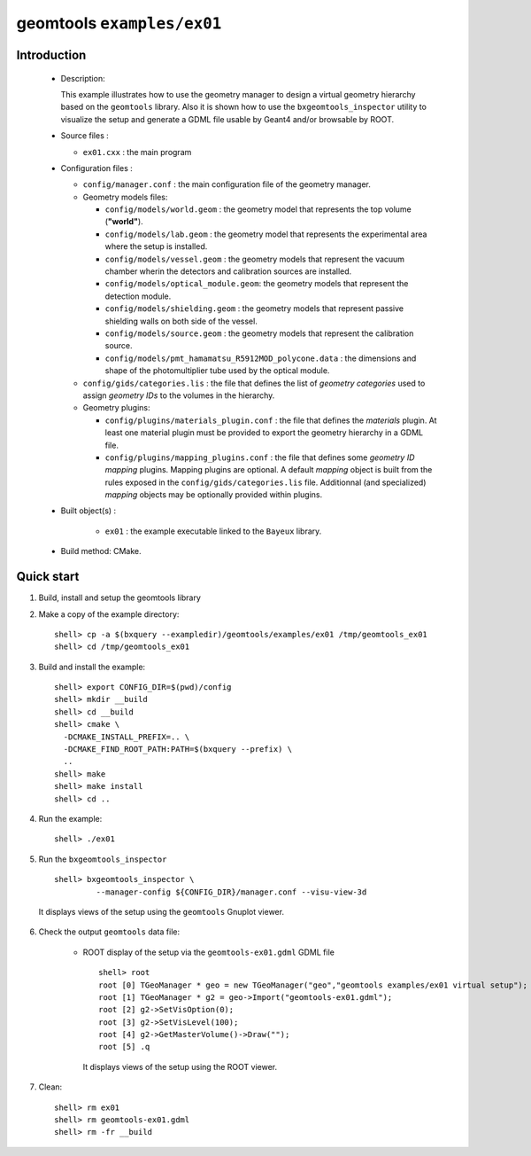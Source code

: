 =============================
geomtools ``examples/ex01``
=============================

Introduction
============

 * Description:

   This  example illustrates  how to  use the geometry manager to
   design a virtual geometry hierarchy based on the ``geomtools``
   library.
   Also it is shown how to use the ``bxgeomtools_inspector`` utility
   to visualize the setup and generate a GDML file usable by Geant4
   and/or browsable by ROOT.

 * Source files :

   * ``ex01.cxx`` : the main program

 * Configuration files :

   * ``config/manager.conf`` : the main configuration file of the geometry
     manager.
   * Geometry models files:

     * ``config/models/world.geom`` : the geometry model that represents
       the top volume (**"world"**).
     * ``config/models/lab.geom`` : the geometry model that represents the
       experimental area where the setup is installed.
     * ``config/models/vessel.geom`` : the geometry models that represent the
       vacuum chamber wherin the detectors and calibration sources are
       installed.
     * ``config/models/optical_module.geom``: the geometry models that represent
       the detection module.
     * ``config/models/shielding.geom`` : the geometry models that represent
       passive shielding walls on both side of the vessel.
     * ``config/models/source.geom`` : the geometry models that represent
       the calibration source.
     * ``config/models/pmt_hamamatsu_R5912MOD_polycone.data`` : the dimensions
       and shape of the photomultiplier tube used by the optical module.

   * ``config/gids/categories.lis`` : the file that defines the
     list of *geometry categories* used to assign *geometry IDs* to the
     volumes in the hierarchy.
   * Geometry plugins:

     * ``config/plugins/materials_plugin.conf`` : the file that defines the
       *materials* plugin. At least one material plugin must be provided
       to export the geometry hierarchy in a GDML file.
     * ``config/plugins/mapping_plugins.conf`` : the file that defines some
       *geometry ID mapping* plugins. Mapping plugins are optional.
       A default *mapping* object is built from the rules exposed in the
       ``config/gids/categories.lis`` file. Additionnal (and specialized)
       *mapping* objects may be optionally provided within plugins.

 * Built object(s) :

     * ``ex01`` : the example executable linked to the ``Bayeux`` library.

 * Build method: CMake.

Quick start
===========

1. Build, install and setup the geomtools library
2. Make a copy of the example directory::

      shell> cp -a $(bxquery --exampledir)/geomtools/examples/ex01 /tmp/geomtools_ex01
      shell> cd /tmp/geomtools_ex01

3. Build and install the example::

      shell> export CONFIG_DIR=$(pwd)/config
      shell> mkdir __build
      shell> cd __build
      shell> cmake \
        -DCMAKE_INSTALL_PREFIX=.. \
        -DCMAKE_FIND_ROOT_PATH:PATH=$(bxquery --prefix) \
        ..
      shell> make
      shell> make install
      shell> cd ..

4. Run the example::

      shell> ./ex01

5. Run the ``bxgeomtools_inspector`` ::

      shell> bxgeomtools_inspector \
               --manager-config ${CONFIG_DIR}/manager.conf --visu-view-3d

   It displays views of the setup using the ``geomtools`` Gnuplot viewer.

      .. image:: images/geomtools_ex01_setup_3d.jpg
         :width: 200
         :scale: 25 %
         :alt: The 3D view of the setup (file ``images/geomtools_ex01_setup_3d.jpg``)
         :align: center

      .. image:: images/geomtools_ex01_om_3d.jpg
         :width: 200
         :scale: 25 %
         :alt: The 3D view of the optical module (file ``images/geomtools_ex01_om_3d.jpg``)
         :align: center

6. Check the output ``geomtools`` data file:

     * ROOT display of the setup via the ``geomtools-ex01.gdml`` GDML file ::

         shell> root
         root [0] TGeoManager * geo = new TGeoManager("geo","geomtools examples/ex01 virtual setup");
         root [1] TGeoManager * g2 = geo->Import("geomtools-ex01.gdml");
         root [2] g2->SetVisOption(0);
         root [3] g2->SetVisLevel(100);
         root [4] g2->GetMasterVolume()->Draw("");
	 root [5] .q

      It displays views of the setup using the ROOT viewer.

      .. image:: images/geomtools_ex01_setup_root_3d.jpg
         :width: 200
         :scale: 25 %
         :alt: The 3D view of the setup (file ``images/geomtools_ex01_setup_root_3d.jpg``)
         :align: center

7. Clean::

      shell> rm ex01
      shell> rm geomtools-ex01.gdml
      shell> rm -fr __build
